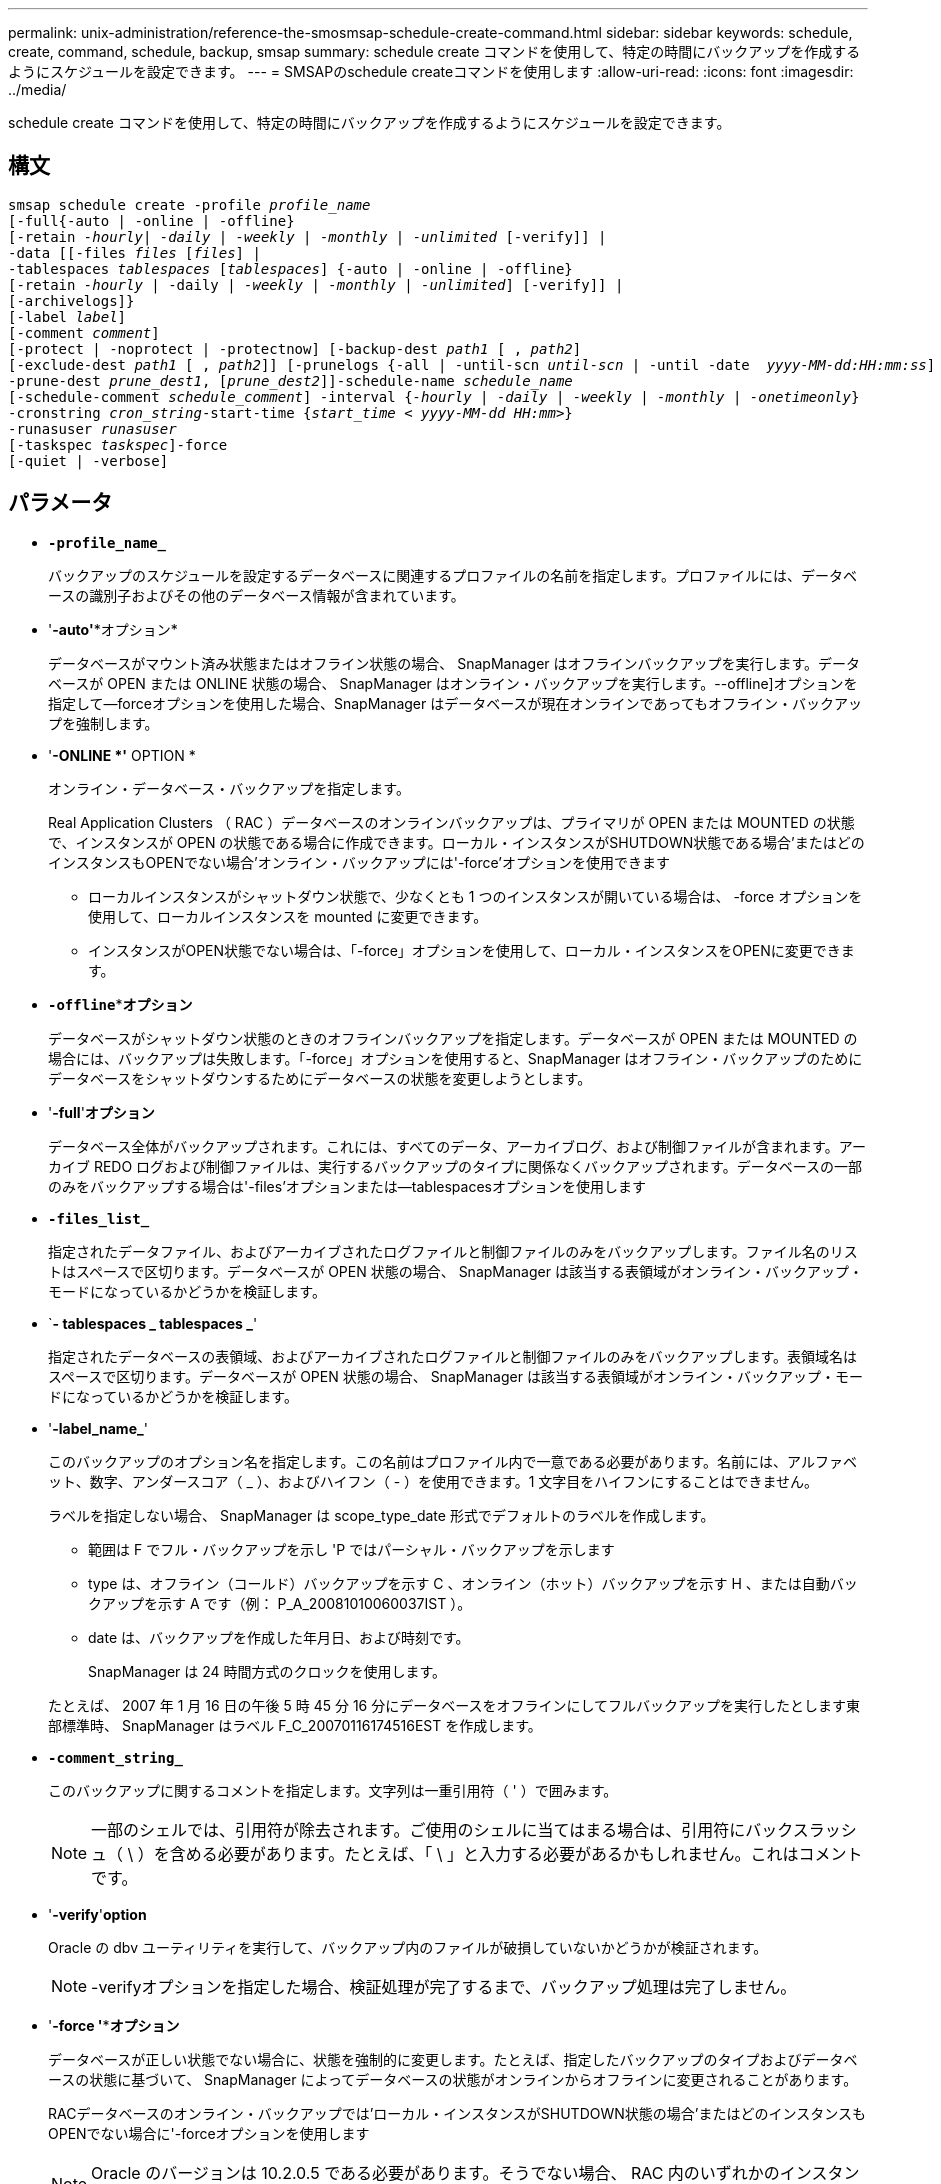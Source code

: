 ---
permalink: unix-administration/reference-the-smosmsap-schedule-create-command.html 
sidebar: sidebar 
keywords: schedule, create, command, schedule, backup, smsap 
summary: schedule create コマンドを使用して、特定の時間にバックアップを作成するようにスケジュールを設定できます。 
---
= SMSAPのschedule createコマンドを使用します
:allow-uri-read: 
:icons: font
:imagesdir: ../media/


[role="lead"]
schedule create コマンドを使用して、特定の時間にバックアップを作成するようにスケジュールを設定できます。



== 構文

[listing, subs="+macros"]
----
pass:quotes[smsap schedule create -profile _profile_name_
[-full{-auto | -online | -offline}
[-retain _-hourly_| _-daily_ | _-weekly_ | _-monthly_ | _-unlimited_] [-verify]] |
pass:quotes[-data [[-files _files_ [_files_]] |
pass:quotes[-tablespaces _tablespaces_ [_tablespaces_]] {-auto | -online | -offline}
pass:quotes[[-retain _-hourly_ | -daily | _-weekly_ | _-monthly_ | _-unlimited_]] [-verify]] |
[-archivelogs]}
pass:quotes[[-label _label_]]
pass:quotes[[-comment _comment_]]
[-protect | -noprotect | -protectnow] pass:quotes[[-backup-dest _path1_ [ , _path2_]]
pass:quotes[[-exclude-dest _path1_ [ , _path2_]]] pass:quotes[[-prunelogs {-all | -until-scn _until-scn_ | -until -date  _yyyy-MM-dd:HH:mm:ss_\] | -before {-months | -days | -weeks | -hours}}
-prune-dest _prune_dest1_, [_prune_dest2_\]\]-schedule-name _schedule_name_
[-schedule-comment _schedule_comment_\] -interval {_-hourly_ | _-daily_ | _-weekly_ | _-monthly_ | _-onetimeonly_}
-cronstring _cron_string_-start-time {_start_time < yyyy-MM-dd HH:mm_>}
-runasuser _runasuser_
[-taskspec _taskspec_]]-force
[-quiet | -verbose]
----


== パラメータ

* `*-profile_name_*`
+
バックアップのスケジュールを設定するデータベースに関連するプロファイルの名前を指定します。プロファイルには、データベースの識別子およびその他のデータベース情報が含まれています。

* '*-auto'**オプション*
+
データベースがマウント済み状態またはオフライン状態の場合、 SnapManager はオフラインバックアップを実行します。データベースが OPEN または ONLINE 状態の場合、 SnapManager はオンライン・バックアップを実行します。--offline]オプションを指定して--forceオプションを使用した場合、SnapManager はデータベースが現在オンラインであってもオフライン・バックアップを強制します。

* '*-ONLINE *'* OPTION *
+
オンライン・データベース・バックアップを指定します。

+
Real Application Clusters （ RAC ）データベースのオンラインバックアップは、プライマリが OPEN または MOUNTED の状態で、インスタンスが OPEN の状態である場合に作成できます。ローカル・インスタンスがSHUTDOWN状態である場合'またはどのインスタンスもOPENでない場合'オンライン・バックアップには'-force'オプションを使用できます

+
** ローカルインスタンスがシャットダウン状態で、少なくとも 1 つのインスタンスが開いている場合は、 -force オプションを使用して、ローカルインスタンスを mounted に変更できます。
** インスタンスがOPEN状態でない場合は、「-force」オプションを使用して、ローカル・インスタンスをOPENに変更できます。


* `*-offline`***オプション*
+
データベースがシャットダウン状態のときのオフラインバックアップを指定します。データベースが OPEN または MOUNTED の場合には、バックアップは失敗します。「-force」オプションを使用すると、SnapManager はオフライン・バックアップのためにデータベースをシャットダウンするためにデータベースの状態を変更しようとします。

* '*-full*'*オプション*
+
データベース全体がバックアップされます。これには、すべてのデータ、アーカイブログ、および制御ファイルが含まれます。アーカイブ REDO ログおよび制御ファイルは、実行するバックアップのタイプに関係なくバックアップされます。データベースの一部のみをバックアップする場合は'-files'オプションまたは--tablespacesオプションを使用します

* `*-files_list_*`
+
指定されたデータファイル、およびアーカイブされたログファイルと制御ファイルのみをバックアップします。ファイル名のリストはスペースで区切ります。データベースが OPEN 状態の場合、 SnapManager は該当する表領域がオンライン・バックアップ・モードになっているかどうかを検証します。

* `*- tablespaces _ tablespaces _*'
+
指定されたデータベースの表領域、およびアーカイブされたログファイルと制御ファイルのみをバックアップします。表領域名はスペースで区切ります。データベースが OPEN 状態の場合、 SnapManager は該当する表領域がオンライン・バックアップ・モードになっているかどうかを検証します。

* '*-label_name_*'
+
このバックアップのオプション名を指定します。この名前はプロファイル内で一意である必要があります。名前には、アルファベット、数字、アンダースコア（ _ ）、およびハイフン（ - ）を使用できます。1 文字目をハイフンにすることはできません。

+
ラベルを指定しない場合、 SnapManager は scope_type_date 形式でデフォルトのラベルを作成します。

+
** 範囲は F でフル・バックアップを示し 'P ではパーシャル・バックアップを示します
** type は、オフライン（コールド）バックアップを示す C 、オンライン（ホット）バックアップを示す H 、または自動バックアップを示す A です（例： P_A_20081010060037IST ）。
** date は、バックアップを作成した年月日、および時刻です。
+
SnapManager は 24 時間方式のクロックを使用します。



+
たとえば、 2007 年 1 月 16 日の午後 5 時 45 分 16 分にデータベースをオフラインにしてフルバックアップを実行したとします東部標準時、 SnapManager はラベル F_C_20070116174516EST を作成します。

* `*-comment_string_*`
+
このバックアップに関するコメントを指定します。文字列は一重引用符（ ' ）で囲みます。

+

NOTE: 一部のシェルでは、引用符が除去されます。ご使用のシェルに当てはまる場合は、引用符にバックスラッシュ（ \ ）を含める必要があります。たとえば、「 \ 」と入力する必要があるかもしれません。これはコメントです。

* '*-verify*'*option*
+
Oracle の dbv ユーティリティを実行して、バックアップ内のファイルが破損していないかどうかが検証されます。

+

NOTE: -verifyオプションを指定した場合、検証処理が完了するまで、バックアップ処理は完了しません。

* '*-force '***オプション*
+
データベースが正しい状態でない場合に、状態を強制的に変更します。たとえば、指定したバックアップのタイプおよびデータベースの状態に基づいて、 SnapManager によってデータベースの状態がオンラインからオフラインに変更されることがあります。

+
RACデータベースのオンライン・バックアップでは'ローカル・インスタンスがSHUTDOWN状態の場合'またはどのインスタンスもOPENでない場合に'-forceオプションを使用します

+

NOTE: Oracle のバージョンは 10.2.0.5 である必要があります。そうでない場合、 RAC 内のいずれかのインスタンスがマウントされると、データベースは停止します。

+
** ローカル・インスタンスがSHUTDOWN状態で'少なくとも1つのインスタンスがOPENの場合に'-forceオプションを使用して'ローカル・インスタンスをMOUNTEDに変更できます
** インスタンスが開いていない場合は'-forceオプションを使用して'ローカル・インスタンスをopenに変更できます


* *-protect|-noprotect|-protectnow*`
+
バックアップをセカンダリストレージで保護するかどうかを指定します。-noprotectオプションは、バックアップをセカンダリ・ストレージで保護しないことを指定します。フルバックアップのみが保護されます。どちらのオプションも指定しない場合、バックアップがフルバックアップで、プロファイルで保護ポリシーが指定されていれば、 SnapManager はバックアップをデフォルトとして保護します。「-protectnow」オプションは、7-Modeで動作するData ONTAP にのみ適用されます。オプションは、バックアップをセカンダリストレージですぐに保護するように指定します。

* `*-retain {-hourly|-daily|-weekly|-monthly|-unlimited }*`
+
バックアップを時間単位、日単位、週単位、月単位、または無制限単位で保持するかどうかを指定します。-retainオプションが指定されていない場合'保存クラスはデフォルトで-hourlyに設定されますバックアップを無期限に保持するには、「無制限」オプションを使用します。-unlimitedオプションを使用すると'バックアップは保持ポリシーによる削除の対象外になります

* `*-archivelogs*`
+
アーカイブログバックアップの作成を指定します。

* `*-backup-dest path1_,[,_[path2]_*`
+
アーカイブログバックアップのアーカイブログのデスティネーションを指定します。

* `*-exclude-dest_path1_,[,_[path2]_]*`
+
バックアップから除外するアーカイブログの送信先を指定します。

* `*-prunelogs {-all|-until -scnuntil -scnune-scn|-until -dateyyyy-md-dd:HH:mm:ss|-before {-months|-days|-weeys|-hours}*`
+
バックアップの作成時に指定したオプションに基づいて、アーカイブログデスティネーションからアーカイブログファイルを削除するかどうかを指定します。-allオプションは'アーカイブ・ログの保存先からすべてのアーカイブ・ログ・ファイルを削除します--until scn’オプションを指定すると、指定したシステム変更番号（SCN）までアーカイブ・ログ・ファイルが削除されます。--until dateオプションは'指定した期間までアーカイブ・ログ・ファイルを削除します-beforeオプションを指定すると'指定した期間（日'月'週'時間）前のアーカイブ・ログ・ファイルが削除されます

* `*-schedule - name_schedule_name_name_*`
+
スケジュールに指定する名前を指定します。

* `*-schedule - comment_sschedule_comment_*`
+
バックアップのスケジュール設定に関するコメントを指定します。

* `*-interval {-hourly|-daily |-weekly|-monthly|-onetimeonly}*`
+
バックアップを作成する間隔を指定します。バックアップのスケジュールは、毎時、毎日、毎週、毎月、または 1 回のみ設定できます。

* *-cronstring_cron_string_*`
+
cronstring を使用してバックアップのスケジュールを指定します。CronTrigger のインスタンスの構成には cron 式が使用されます。cron 式は、次のサブ式で構成される文字列です。

+
** 1 は秒を表します。
** 2 は分を表します。
** 3 は時間を表します。
** 4 は 1 か月の 1 日を表します。
** 5 は月を表します。
** 6 は 1 週間のうちの 1 日を表します。
** 7 は年を表します（オプション）。


* `*-start-time_yyyy-mm-dd HH:mm_*`
+
スケジュールされた処理の開始時刻を指定します。スケジュールの開始時刻は、 yyyy-mm-dd HH ： MM 形式で指定します。

* `*-runAsUser_runAsUser_*`
+
バックアップのスケジュール設定時に、スケジュールされたバックアップ処理のユーザ（ root ユーザまたは Oracle ユーザ）を変更するように指定します。

* `*-taskspec_taskspec_*`
+
バックアップ処理の前処理アクティビティまたは後処理アクティビティに使用できるタスク仕様 XML ファイルを指定します。XMLファイルの完全なパスは'-taskspec'オプションとともに指定する必要があります

* 「*- quiet *」と入力します
+
コンソールにエラーメッセージのみを表示します。デフォルトでは、エラーおよび警告メッセージが表示されます。

* `*-verbose *`
+
エラー、警告、および情報メッセージがコンソールに表示されます。


